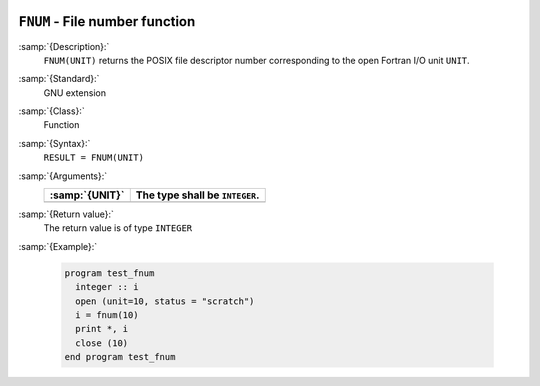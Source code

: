   .. _fnum:

``FNUM`` - File number function
*******************************

.. index:: FNUM

.. index:: file operation, file number

:samp:`{Description}:`
  ``FNUM(UNIT)`` returns the POSIX file descriptor number corresponding to the
  open Fortran I/O unit ``UNIT``.

:samp:`{Standard}:`
  GNU extension

:samp:`{Class}:`
  Function

:samp:`{Syntax}:`
  ``RESULT = FNUM(UNIT)``

:samp:`{Arguments}:`
  ==============  ==============================
  :samp:`{UNIT}`  The type shall be ``INTEGER``.
  ==============  ==============================
  ==============  ==============================

:samp:`{Return value}:`
  The return value is of type ``INTEGER``

:samp:`{Example}:`

  .. code-block:: c++

    program test_fnum
      integer :: i
      open (unit=10, status = "scratch")
      i = fnum(10)
      print *, i
      close (10)
    end program test_fnum


